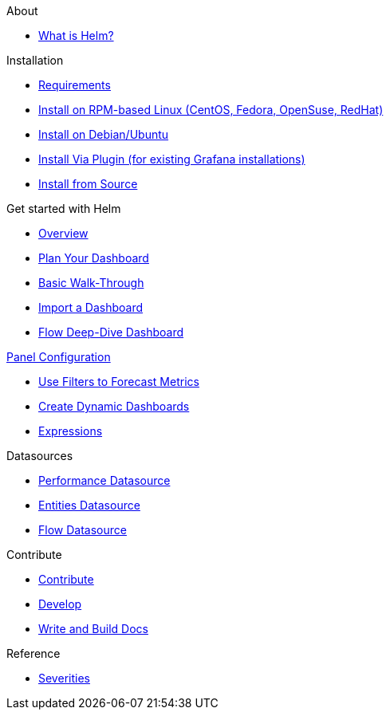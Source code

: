 
.About
* xref:about:introduction.adoc[What is Helm?]

.Installation
* xref:installation:requirements.adoc[Requirements]
* xref:installation:rpm.adoc[Install on RPM-based Linux (CentOS, Fedora, OpenSuse, RedHat)]
* xref:installation:debian.adoc[Install on Debian/Ubuntu]
* xref:installation:plugin.adoc[Install Via Plugin (for existing Grafana installations)]
* xref:installation:source.adoc[Install from Source]

.Get started with Helm
* xref:getting_started:index.adoc[Overview]
* xref:getting_started:dashboard_planning.adoc[Plan Your Dashboard]
* xref:getting_started:basic_walkthrough.adoc[Basic Walk-Through]
* xref:getting_started:importing.adoc[Import a Dashboard]
* xref:getting_started:flow-deep-dive.adoc[Flow Deep-Dive Dashboard]

.xref:panel_configuration:index.adoc[Panel Configuration]
* xref:panel_configuration:forecasting.adoc[Use Filters to Forecast Metrics]
* xref:panel_configuration:dynamic-dashboard.adoc[Create Dynamic Dashboards]
* xref:panel_configuration:expressions.adoc[Expressions]

.Datasources
* xref:datasources:performance_datasource.adoc[Performance Datasource]
* xref:datasources:entity_datasource.adoc[Entities Datasource]
* xref:datasources:flow_datasource.adoc[Flow Datasource]

.Contribute
* xref:contributing:index.adoc[Contribute]
* xref:contributing:developing.adoc[Develop]
* xref:contributing:how-to-build-docs.adoc[Write and Build Docs]

.Reference
* xref:reference:severities.adoc[Severities]

